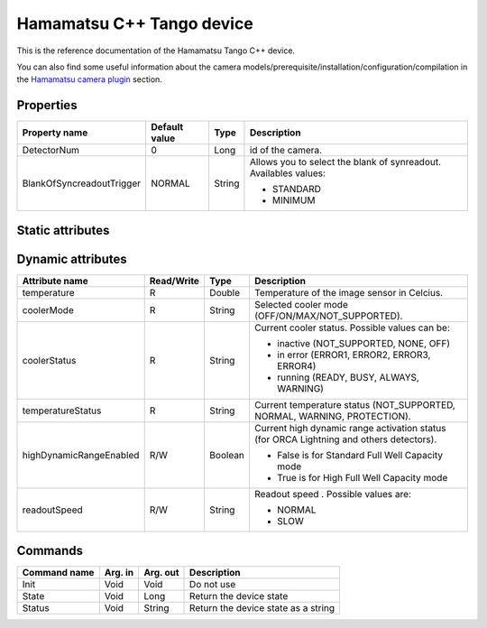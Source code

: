 .. _lima-tango-hamamatsu:

Hamamatsu C++ Tango device
==========================

This is the reference documentation of the Hamamatsu Tango C++ device.

You can also find some useful information about the camera models/prerequisite/installation/configuration/compilation in the `Hamamatsu camera plugin`_ section.


Properties
----------
================================== =============== =============== =========================================================================
Property name                      Default value   Type            Description
================================== =============== =============== =========================================================================
DetectorNum                        0               Long            id of the camera.
BlankOfSyncreadoutTrigger          NORMAL          String          Allows you to select the blank of synreadout. Availables values:

                                                                   - STANDARD
                                                                   - MINIMUM
================================== =============== =============== =========================================================================


Static attributes
-----------------

======================= ========== ========== ==============================================================================================
Attribute name          Read/Write Type       Description
======================= ========== ========== ==============================================================================================
lostFrames              R          Long       Number of frames lost during the current or last acquisition.
fps                     R          Double     The last computed frame per second (the value is computed every 100 frames only).
wViewEnabled            R/W        Boolean    Activation state of the W-VIEW mode.
topViewExposureTime     R/W        Double     Exposure time for first W-VIEW.
bottomViewExposureTime  R/W        Double     Exposure time for second W-VIEW.
channel1Polarity		R/W		   UShort	  Polarity for channel 1 (NEGATIVE = 1, POSITIVE = 2).
channel2Polarity		R/W		   UShort	  Polarity for channel 2 (NEGATIVE = 1, POSITIVE = 2).
channel3Polarity		R/W		   UShort	  Polarity for channel 3 (NEGATIVE = 1, POSITIVE = 2).
channel1Kind			R/W		   UShort	  Kind for channel 1 (LOW = 1, GLOBAL_EXPOSURE  = 1, PROGRAMMABLE = 2, TRIGGER_READY = 3, HIGH = 4).
channel2Kind			R/W		   UShort	  Kind for channel 2 (LOW = 1, GLOBAL_EXPOSURE  = 1, PROGRAMMABLE = 2, TRIGGER_READY = 3, HIGH = 4).
channel3Kind			R/W		   UShort	  Kind for channel 3 (LOW = 1, GLOBAL_EXPOSURE  = 1, PROGRAMMABLE = 2, TRIGGER_READY = 3, HIGH = 4).
======================= ========== ========== ==============================================================================================


Dynamic attributes
------------------

======================= ========== ========== ==============================================================================================
Attribute name          Read/Write Type       Description
======================= ========== ========== ==============================================================================================
temperature             R          Double     Temperature of the image sensor in Celcius.
coolerMode              R          String     Selected cooler mode (OFF/ON/MAX/NOT_SUPPORTED).
coolerStatus            R          String     Current cooler status. Possible values can be:

                                              - inactive (NOT_SUPPORTED, NONE, OFF)
                                              - in error (ERROR1, ERROR2, ERROR3, ERROR4)
                                              - running (READY, BUSY, ALWAYS, WARNING)
temperatureStatus       R          String     Current temperature status (NOT_SUPPORTED, NORMAL, WARNING, PROTECTION). 
highDynamicRangeEnabled R/W        Boolean    Current high dynamic range activation status (for ORCA Lightning and others detectors).

                                              - False is for Standard Full Well Capacity mode
                                              - True is for High Full Well Capacity mode
readoutSpeed            R/W        String     Readout speed . Possible values are:

                                              - NORMAL
                                              - SLOW
======================= ========== ========== ==============================================================================================


Commands
--------

======================= =============== ======================= ===========================================
Command name            Arg. in         Arg. out                Description
======================= =============== ======================= ===========================================
Init                    Void            Void                    Do not use
State                   Void            Long                    Return the device state
Status                  Void            String                  Return the device state as a string
======================= =============== ======================= ===========================================

.. _Hamamatsu camera plugin: https://lima1.readthedocs.io/en/latest/camera/hamamatsu/doc/index.html
